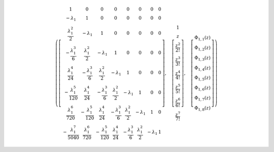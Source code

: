 .. math::

	\left ( \left[\begin{matrix}1 & 0 & 0 & 0 & 0 & 0 & 0 & 0\\- \lambda_{1} & 1 & 0 & 0 & 0 & 0 & 0 & 0\\\frac{\lambda_{1}^{2}}{2} & - \lambda_{1} & 1 & 0 & 0 & 0 & 0 & 0\\- \frac{\lambda_{1}^{3}}{6} & \frac{\lambda_{1}^{2}}{2} & - \lambda_{1} & 1 & 0 & 0 & 0 & 0\\\frac{\lambda_{1}^{4}}{24} & - \frac{\lambda_{1}^{3}}{6} & \frac{\lambda_{1}^{2}}{2} & - \lambda_{1} & 1 & 0 & 0 & 0\\- \frac{\lambda_{1}^{5}}{120} & \frac{\lambda_{1}^{4}}{24} & - \frac{\lambda_{1}^{3}}{6} & \frac{\lambda_{1}^{2}}{2} & - \lambda_{1} & 1 & 0 & 0\\\frac{\lambda_{1}^{6}}{720} & - \frac{\lambda_{1}^{5}}{120} & \frac{\lambda_{1}^{4}}{24} & - \frac{\lambda_{1}^{3}}{6} & \frac{\lambda_{1}^{2}}{2} & - \lambda_{1} & 1 & 0\\- \frac{\lambda_{1}^{7}}{5040} & \frac{\lambda_{1}^{6}}{720} & - \frac{\lambda_{1}^{5}}{120} & \frac{\lambda_{1}^{4}}{24} & - \frac{\lambda_{1}^{3}}{6} & \frac{\lambda_{1}^{2}}{2} & - \lambda_{1} & 1\end{matrix}\right], \quad \left[\begin{matrix}1\\z\\\frac{z^{2}}{2!}\\\frac{z^{3}}{3!}\\\frac{z^{4}}{4!}\\\frac{z^{5}}{5!}\\\frac{z^{6}}{6!}\\\frac{z^{7}}{7!}\end{matrix}\right], \quad \left[\begin{matrix}\Phi_{ 1, 1 }{\left (z \right )}\\\Phi_{ 1, 2 }{\left (z \right )}\\\Phi_{ 1, 3 }{\left (z \right )}\\\Phi_{ 1, 4 }{\left (z \right )}\\\Phi_{ 1, 5 }{\left (z \right )}\\\Phi_{ 1, 6 }{\left (z \right )}\\\Phi_{ 1, 7 }{\left (z \right )}\\\Phi_{ 1, 8 }{\left (z \right )}\end{matrix}\right]\right )
